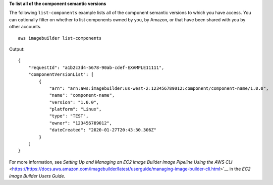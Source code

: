 **To list all of the component semantic versions**

The following ``list-components`` example lists all of the component semantic versions to which you have access. You can optionally filter on whether to list components owned by you, by Amazon, or that have been shared with you by other accounts. ::

    aws imagebuilder list-components

Output::

    {
        "requestId": "a1b2c3d4-5678-90ab-cdef-EXAMPLE11111",
        "componentVersionList": [
            {
                "arn": "arn:aws:imagebuilder:us-west-2:123456789012:component/component-name/1.0.0",
                "name": "component-name",
                "version": "1.0.0",
                "platform": "Linux",
                "type": "TEST",
                "owner": "123456789012",
                "dateCreated": "2020-01-27T20:43:30.306Z"
            }
        ]
    }

For more information, see `Setting Up and Managing an EC2 Image Builder Image Pipeline Using the AWS CLI` <https://https://docs.aws.amazon.com/imagebuilder/latest/userguide/managing-image-builder-cli.html>`__ in the *EC2 Image Builder Users Guide*.
